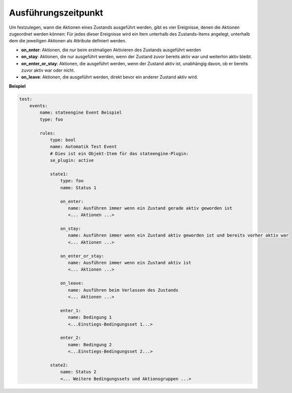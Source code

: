 .. index:: Plugins; Stateengine; Ausführungszeitpunkt
.. index:: Ausführungszeitpunkt

Ausführungszeitpunkt
####################

Um festzulegen, wann die Aktionen eines Zustands ausgeführt
werden, gibt es vier Ereignisse, denen die Aktionen zugeordnet
werden können: Für jedes dieser Ereignisse wird ein Item unterhalb
des Zustands-Items angelegt, unterhalb dem die jeweiligen Aktionen
als Attribute definiert werden.

-  **on_enter**: Aktionen, die nur beim erstmaligen Aktivieren des
   Zustands ausgeführt werden

-  **on_stay**: Aktionen, die nur ausgeführt werden, wenn der Zustand
   zuvor bereits aktiv war und weiterhin aktiv bleibt.

-  **on_enter_or_stay**: Aktionen, die ausgeführt werden, wenn der
   Zustand aktiv ist, unabhängig davon, ob er bereits zuvor aktiv
   war oder nicht.

-  **on_leave**: Aktionen, die ausgeführt werden, direkt bevor ein
   anderer Zustand aktiv wird.

**Beispiel**

.. code-block:: yaml

  test:
      events:
          name: stateengine Event Beispiel
          type: foo

          rules:
              type: bool
              name: Automatik Test Event
              # Dies ist ein Objekt-Item für das stateengine-Plugin:
              se_plugin: active

              state1:
                  type: foo
                  name: Status 1

                  on_enter:
                     name: Ausführen immer wenn ein Zustand gerade aktiv geworden ist
                     <... Aktionen ...>

                  on_stay:
                     name: Ausführen immer wenn ein Zustand aktiv geworden ist und bereits vorher aktiv war
                     <... Aktionen ...>

                  on_enter_or_stay:
                     name: Ausführen immer wenn ein Zustand aktiv ist
                     <... Aktionen ...>

                  on_leave:
                     name: Ausführen beim Verlassen des Zustands
                     <... Aktionen ...>

                  enter_1:
                     name: Bedingung 1
                     <...Einstiegs-Bedingungsset 1...>

                  enter_2:
                     name: Bedingung 2
                     <...Einstiegs-Bedingungsset 2...>

              state2:
                  name: Status 2
                  <... Weitere Bedingungssets und Aktionsgruppen ...>
